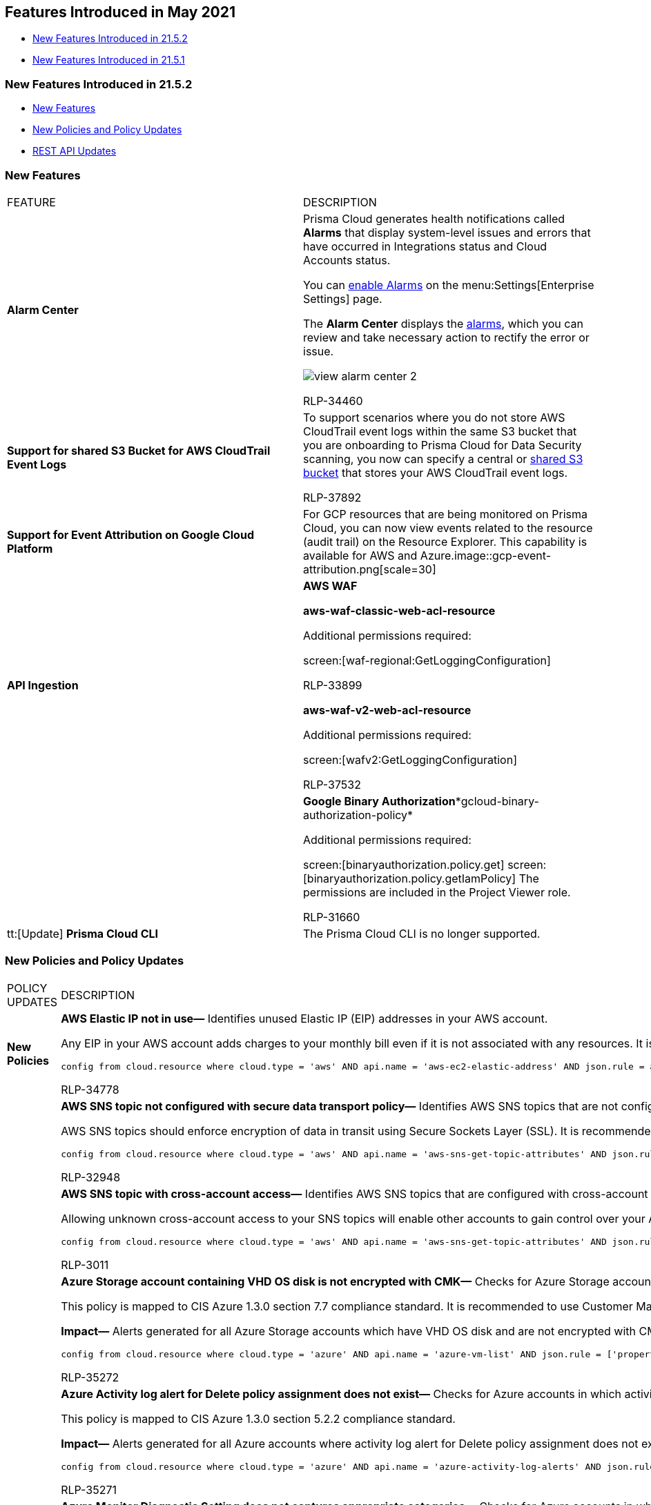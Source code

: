 [#id36abfb42-d2d9-4f37-add6-50a88ed94b55]
== Features Introduced in May 2021

* xref:#id090d2cbd-26d9-4f15-8739-d5eec30ec6bd[New Features Introduced in 21.5.2]
* xref:#BCFJGJGDE7[New Features Introduced in 21.5.1]


[#id090d2cbd-26d9-4f15-8739-d5eec30ec6bd]
=== New Features Introduced in 21.5.2

* xref:#id5d9ebbee-d6a0-4783-9577-93a9ef4ac230[New Features]
* xref:#idb3853f38-6ca1-4c59-b794-8ee2c0743235[New Policies and Policy Updates]
* xref:#id1dbc2b03-4ac8-4a27-b2dd-d69794b637ea[REST API Updates]


[#id5d9ebbee-d6a0-4783-9577-93a9ef4ac230]
=== New Features

[cols="50%a,50%a"]
|===
|FEATURE
|DESCRIPTION


|*Alarm Center*
|Prisma Cloud generates health notifications called *Alarms* that display system-level issues and errors that have occurred in Integrations status and Cloud Accounts status.

You can https://docs.paloaltonetworks.com/prisma/prisma-cloud/prisma-cloud-admin/manage-prisma-cloud-administrators/define-prisma-cloud-enterprise-settings.html[enable Alarms] on the menu:Settings[Enterprise Settings] page.

The *Alarm Center* displays the https://docs.paloaltonetworks.com/prisma/prisma-cloud/prisma-cloud-admin/manage-prisma-cloud-alarms.html[alarms], which you can review and take necessary action to rectify the error or issue.

image::view-alarm-center-2.png[scale=40]

+++<draft-comment>RLP-34460</draft-comment>+++


|*Support for shared S3 Bucket for AWS CloudTrail Event Logs*
|To support scenarios where you do not store AWS CloudTrail event logs within the same S3 bucket that you are onboarding to Prisma Cloud for Data Security scanning, you now can specify a central or https://docs.paloaltonetworks.com/prisma/prisma-cloud/prisma-cloud-admin/prisma-cloud-data-security/enable-data-security-module/add-a-common-s3-bucket-for-aws-cloudtrail.html[shared S3 bucket] that stores your AWS CloudTrail event logs.

+++<draft-comment>RLP-37892</draft-comment>+++


|*Support for Event Attribution on Google Cloud Platform*
|For GCP resources that are being monitored on Prisma Cloud, you can now view events related to the resource (audit trail) on the Resource Explorer. This capability is available for AWS and Azure.image::gcp-event-attribution.png[scale=30]


|*API Ingestion*
|*AWS WAF*

*aws-waf-classic-web-acl-resource*

Additional permissions required:

screen:[waf-regional:GetLoggingConfiguration]

+++<draft-comment>RLP-33899</draft-comment>+++

*aws-waf-v2-web-acl-resource*

Additional permissions required:

screen:[wafv2:GetLoggingConfiguration]

+++<draft-comment>RLP-37532</draft-comment>+++


|
|*Google Binary Authorization**gcloud-binary-authorization-policy*

Additional permissions required:

screen:[binaryauthorization.policy.get] screen:[binaryauthorization.policy.getIamPolicy] The permissions are included in the Project Viewer role.

+++<draft-comment>RLP-31660</draft-comment>+++


|tt:[Update] *Prisma Cloud CLI*
|The Prisma Cloud CLI is no longer supported.

|===


[#idb3853f38-6ca1-4c59-b794-8ee2c0743235]
=== New Policies and Policy Updates

[cols="50%a,50%a"]
|===
|POLICY UPDATES
|DESCRIPTION


|*New Policies*
|*AWS Elastic IP not in use—* Identifies unused Elastic IP (EIP) addresses in your AWS account.

Any EIP in your AWS account adds charges to your monthly bill even if it is not associated with any resources. It is recommended to remove EIPs that are not associated with any resources.

----
config from cloud.resource where cloud.type = 'aws' AND api.name = 'aws-ec2-elastic-address' AND json.rule = associationId does not exist
----

+++<draft-comment>RLP-34778</draft-comment>+++


|
|*AWS SNS topic not configured with secure data transport policy—* Identifies AWS SNS topics that are not configured with a secure data transport policy.

AWS SNS topics should enforce encryption of data in transit using Secure Sockets Layer (SSL). It is recommended to add an SNS policy that explicitly denies publish access from anybody who browses to Amazon SNS topics if they are not accessed through HTTPS.

----
config from cloud.resource where cloud.type = 'aws' AND api.name = 'aws-sns-get-topic-attributes' AND json.rule = Policy.Statement[?any((Principal.AWS equals * or Principal equals *) and Condition.Bool.aws:SecureTransport does not exist and Action contains Publish)] exists or Policy.Statement[?any((Effect equals Allow and Action contains Publish and (Principal.AWS equals * or Principal equals *) and (Condition.Bool.aws:SecureTransport contains false or Condition.Bool.aws:SecureTransport contains FALSE)) or (Effect equals Deny and Action contains Publish and (Principal.AWS equals * or Principal equals *) and (Condition.Bool.aws:SecureTransport contains true or Condition.Bool.aws:SecureTransport contains TRUE)))] exists
----

+++<draft-comment>RLP-32948</draft-comment>+++


|
|*AWS SNS topic with cross-account access—* Identifies AWS SNS topics that are configured with cross-account access.

Allowing unknown cross-account access to your SNS topics will enable other accounts to gain control over your AWS SNS topics. To prevent unknown cross-account access, allow only trusted entities to access your Amazon SNS topics by implementing the appropriate SNS policies.

----
config from cloud.resource where cloud.type = 'aws' AND api.name = 'aws-sns-get-topic-attributes' AND json.rule = Policy.Statement[?any(Effect equals Allow and (Principal.AWS does not equal * and Principal does not equal * and Principal.AWS contains arn))] exists
----

+++<draft-comment>RLP-3011</draft-comment>+++


|
|*Azure Storage account containing VHD OS disk is not encrypted with CMK—* Checks for Azure Storage accounts containing VHD OS disk that are not encrypted with CMK.

This policy is mapped to CIS Azure 1.3.0 section 7.7 compliance standard. It is recommended to use Customer Managed Keys to encrypt data in Azure Storage accounts for better data control.

*Impact—* Alerts generated for all Azure Storage accounts which have VHD OS disk and are not encrypted with CMK.

----
config from cloud.resource where cloud.type = 'azure' AND api.name = 'azure-vm-list' AND json.rule = ['properties.storageProfile'].osDisk.vhd.uri exists and powerState contains running as X; config from cloud.resource where api.name = 'azure-storage-account-list' AND json.rule = properties.encryption.keySource equals "Microsoft.Storage" as Y; filter "$.['X'].['properties.storageProfile'].['osDisk'].['vhd'].['uri'] contains $.Y.name"; show Y;
----

+++<draft-comment>RLP-35272</draft-comment>+++


|
|*Azure Activity log alert for Delete policy assignment does not exist—* Checks for Azure accounts in which activity log alert for Delete policy assignment does not exist.

This policy is mapped to CIS Azure 1.3.0 section 5.2.2 compliance standard.

*Impact—* Alerts generated for all Azure accounts where activity log alert for Delete policy assignment does not exist.

----
config from cloud.resource where cloud.type = 'azure' AND api.name = 'azure-activity-log-alerts' AND json.rule = "location equals Global and properties.scopes[*] does not contain resourceGroups and properties.enabled equals true and properties.condition.allOf[?(@.field=='operationName')].equals equals Microsoft.Authorization/policyAssignments/delete" as X; count(X) less than 1
----

+++<draft-comment>RLP-35271</draft-comment>+++


|
|*Azure Monitor Diagnostic Setting does not captures appropriate categories—* Checks for Azure accounts in which Monitor Diagnostic Setting does not captures appropriate categories.

This policy is mapped to CIS Azure 1.3.0 section 5.1.2 compliance standard.

*Impact—* Alerts generated for all Azure accounts where Monitor Diagnostic Setting does not captures appropriate categories.

----
config from cloud.resource where cloud.type = 'azure' AND api.name = 'azure-monitor-log-profiles-list' AND json.rule = properties.logs[?any((enabled is true and category equals Administrative))] exists and properties.logs[?any((enabled is true and category equals Alert))] exists and properties.logs[?any((enabled is true and category equals Policy))] exists and properties.logs[?any((enabled is true and category equals Security))] exists as X; count(X) less than 1
----

+++<draft-comment>RLP-35270</draft-comment>+++


|
|*OCI users Auth Tokens aged more than 90 days—* Identifies user authentication tokens on the OCI platform that have not been rotated in more than 90 days.

As a best practice, rotate the authentication tokens on a regular basis to protect access directly, via SDKs, or OCI CLI.

----
 config from cloud.resource where cloud.type = 'oci' AND api.name = 'oci-iam-user' AND json.rule = 'authTokens[?any(lifecycleState equals ACTIVE and (_DateTime.ageInDays(timeCreated) > 90))] exists'
----

+++<draft-comment>RLP-37648</draft-comment>+++


|
|*OCI users customer secret keys have aged more than 90 days without being rotated—* Identifies customer secret keys on the OCI platform that have not been rotated in more than 90 days.

As a best practice, rotate customer secret keys on a regular basis to protect access directly, via SDKs, or OCI CLI.

----
config from cloud.resource where cloud.type = 'oci' AND api.name = 'oci-iam-user' AND json.rule = 'customerSecretKeys[?any(lifecycleState equals ACTIVE and (_DateTime.ageInDays(timeCreated) > 90))] exists'
----

+++<draft-comment>RLP-37647</draft-comment>+++


|*Policy Updates—RQL and Metadata*
|*AWS Customer Master Key (CMK) rotation is not enabled* to exclude inactive keys

The RQL has been updated with an additional key state check to improve the accuracy of alerts. The description and recommendation have also been updated to maintain a consistent format across all policies.

*Impact—* The previous alerts generated for disabled KMS keys will be resolved as Policy_Updated.

+++<draft-comment>RLP-36783</draft-comment>+++


|
|Add extra status check for *AWS EC2 instances with Public IP and associated with Security Groups have Internet Access*

The RQL has been updated with an extra state check to improve the accuracy of alerts, and the RQL has been optimized using the new nested array grammar.

*Impact—* The previous alerts raised for non-running EC2 instances will be resolved as Policy_Updated.

+++<draft-comment>RLP-36782</draft-comment>+++


|
|*AWS SQS server side encryption not enabled*

The policy description has been updated to maintain a consistent format across all policies and the recommendation has been updated as per recent AWS UI changes.

*Impact—* None.

*AWS CloudFormation stack configured without SNS topic*

The recommendation has been updated as per recent AWS UI changes.

*Impact—* None.

+++<draft-comment>RLP-36618</draft-comment>+++


|
|*GCP SQL database instance is not configured with automated backups*

The policy is now modified to exclude ON_PREMISES_INSTANCE and READ_REPLICA_INSTANCE of SQL instances.

*Impact—* The RQL modification resolves the false positives for ON_PREMISES_INSTANCE and READ_REPLICA_INSTANCE as Policy_Updated. There will be a decrease in the number of alerts generated.

+++<draft-comment>RLP-37066</draft-comment>+++


|
|*AWS IAM Groups with Administrator Access Permissions* extra whitespace

The extra space at the end of the 'AWS IAM Groups with Administrator Access Permissions' policy is removed.

*Impact—* None.

+++<draft-comment>RLP-37135</draft-comment>+++


|
|*GCP VM instances have block project-wide SSH keys feature disabled*

Remediation CLI is added for this policy.

Additional permissions required: screen:[compute.instances.setMetadata]

*Impact—* None.

+++<draft-comment>RLP-36948</draft-comment>+++


|
|*Two anomaly.type attributes renamed*

The names have been changed for the following two event query attributes:

----
anomaly.type
----

* From
+
----
Bruteforce Login
----
+
to
+
----
Excessive Login Failures
----

* From
+
----
Unusual compute resource provisioning anomaly
----
+
to
+
----
Anomalous Compute Provisioning
----

*Impact—* None.

+++<draft-comment>RLP-38151</draft-comment>+++


|
|*Updated Audit Logs information for Anomaly Settings changes*

The information displayed in the UI is updated for the following audit logs generated by anomaly settings changes:

* *Name—* Changed from *enterprise_settings* to the name of the policy for which the settings were changed

* *Resource—* Changed from *Anomalies Settings* to *Anomaly Settings*

* *Operation—* Changed from policy ID to policy name

* *Alert Disposition for UEBA Policies—* Changed from an internal threshold score to *conservative/moderate/aggressive* string

*Impact—* None.

*Old log information*

image::rlp-38094-old.png[scale=50]

*New log information*

image::rlp-38094-new.png[scale=50]

+++<draft-comment>RLP-38094</draft-comment>+++


|
|*Update RQL for VM instance policies*

The RQL is modified for the following policies:

* *GCP VM instances have block project-wide SSH keys feature disabled*

* *GCP VM instances with excessive service account permissions*

* *GCP VM disks not encrypted with Customer-Supplied Encryption Keys (CSEK)*

* *GCP VM instances have IP Forwarding enabled*

* *VM Instances enabled with Pre-Emptible termination*

* *GCP VM instance using a default service account with full access to all Cloud APIs*

* *GCP VM instance with the external IP address*

* *VM instances without metadata, zone or label information*

* *GCP VM instance configured with default service account*

* *VM Instances without any Custom metadata information*

* *GCP VM instances have serial port access enabled*

* *GCP VM instance with Shielded VM features disabled*

* *VM Instances without any Label information*
+
The names are modified for the following policies:
+
** *VM Instances enabled with Pre-Emptible termination*

** *VM instances without metadata, zone or label information*

** *VM Instances without any Label information*

** *VM Instances without any custom metadata information*
+
The policies have the following changes:
+
*** The GCP VM policies with high alerts had their RQL modified to check the status of the VM instances. The RQL has been modified to alert instances with the status of *Running*.

*** The GKE label *goog-gke-node* had its check removed from policies as a customer request to resolve inconsistencies associated with GKE instances.

*** The RQL grammar for *VM Instances without any Custom metadata information* has been updated.

** *Impact—* A high number of alerts will be resolved as Policy_Updated.
+
The names are modified for the following policies:
+
** VM Instances enabled with Pre-Emptible termination

** VM instances without metadata, zone or label information

** VM Instances without any Label information

** VM Instances without any custom metadata information
+
The policies have the following changes:
+
*** The GCP VM policies with high alerts had their RQL modified to check the status of the VM instances. The RQL has been modified to alert instances with the status of *Running*.

*** The GKE label *goog-gke-node* had its check removed from policies as a customer request to resolve inconsistencies associated with GKE instances.

*** The RQL grammar for *VM Instances without any Custom metadata information* has been updated.

** *Impact—* A high number of alerts will be resolved as Policy_Updated.

+++<draft-comment>RLP-36950</draft-comment>+++

|===


[#id1dbc2b03-4ac8-4a27-b2dd-d69794b637ea]
=== REST API Updates

[cols="50%a,50%a"]
|===
|CHANGE
|DESCRIPTION


|New location for the Prisma Cloud API Reference
|The https://prisma.pan.dev/api/cloud/cspm/cspm-api[Prisma Cloud API Reference] is available at a new URL: https://prisma.pan.dev/api/cloud/cspm/cspm-api[https://prisma.pan.dev/api/cloud/cspm/cspm-api]. If you’ve save the old URL as a Favorite or Bookmark, please update it.


|Enterprise Settings APIs
|The response object for the following endpoint includes a new attribute, varname:[alarmEnabled]:

*  userinput:[GET /settings/enterprise] 

|===


[#BCFJGJGDE7]
=== New Features Introduced in 21.5.1

* xref:#id3426a14f-ae9a-4ff3-afe7-dbbe38491f63[New Features]
* xref:#id0cdc2ce3-c7bb-4e9f-89e1-7e8aa3163d39[New Policies and Policy Updates]
* xref:#id74723c45-394a-481d-93f9-6eb47a8ed304[REST API Updates]


[#id3426a14f-ae9a-4ff3-afe7-dbbe38491f63]
=== New Features

[cols="49%a,51%a"]
|===
|FEATURE
|DESCRIPTION


|*Anomaly Settings Updates*
|When you modify the alert disposition or training model thresholds for Anomaly policies, an audit log is generated to record who made the configuration change and when, to help you track and monitor changes.

For User & Entity Behavior Analytics (UEBA) policies, when you modify the alert disposition or training model thresholds, the updated settings are applicable for new alerts. Existing alerts generated using the previous setting remain as-is, and are not marked as *Resolved*.

With this change, UEBA and Network Anomaly policies are consistent in how anomaly settings changes are processed on Prisma Cloud.

+++<draft-comment>RLP-37133</draft-comment>+++

image::2021-ueba-changes.png[scale=30]


|*Integration with Azure Sentinel*
|You can now forward Prisma Cloud alerts to https://docs.paloaltonetworks.com/prisma/prisma-cloud/prisma-cloud-admin/configure-external-integrations-on-prisma-cloud/integrate-prisma-cloud-with-azure-sentinel.html[Azure Sentinel] using HTTP-triggered Logic App workflow and Webhook integration.

image::azure-sentinel-webhook-release-note.png[scale=30]

+++<draft-comment>RLP-36818</draft-comment>+++


|*Centralized Scan Settings for Data Security*
|To help you gauge the volume of data in an S3 bucket and how you have opted to enable scanning, use the updated menu:Settings[Data > Scan Settings]  https://docs.paloaltonetworks.com/prisma/prisma-cloud/prisma-cloud-admin/prisma-cloud-data-security/monitor-data-security-scan-prisma-cloud/data-security-settings.html[page].

The page enables you to select the S3 buckets for the onboarded cloud accounts and modify the scan settings to perform Forward & Backward or Forward-scan only. When enabling the scan, you can also review an estimate of the Prisma Cloud credits that will be used for the selected S3 buckets.

[NOTE]
====
You must use the updated AWS CFT to onboard a cloud account to view bucket size estimates. For already onboarded cloud accounts, the bucket size estimation will not be available.
====

The new table view displays an estimate of the total data in the S3 bucket, and the volume of data eligible for sensitive data scanning, malware scanning, or both based on the supported file types and file size.

image::dlp-scan-settings.png[scale=30]


|*Alerts 2.0*


+++<draft-comment>RLP-37023</draft-comment>+++
|Prisma Cloud is rolling out a new alert subsystem. To help you identify if you are on version 2.0, on the menu:Alerts[Overview] page, check whether the
*Version: 2* label displays on the top right above the *Search* box. With version 2.0, the following changes will take effect:

* Depending on volume of alerts, the time to update the status of an alert can vary when you update an alert rule. For example, if you remove a policy from an alert rule, all open alerts will transition to a resolved state and the time to reflect this change on the interface can depend on the number of corresponding alerts.

* When you modify an alert rule, and the conditions that triggered the alert are no longer valid, the alert is updated as *Resolved*.

* (tt:[New]) The *Active Alert Rules* name associated with an alert displays as *N/A* in the alert details view. This N/A state means that the match criteria changed because of the following reasons:
+
image::alerts-2.0-notification-n-a.png[scale=40]
+
** The alert rule that triggered the alert is disabled or deleted.

** The cloud account is no longer included in the alert rule that triggered the alert.

** The policy that triggered the alert is removed from the alert rule.

* For alert rules with scheduled notifications, the notification is sent when an alert status changes from one state to anotheras tracked in the *Alert Status Updated* timestamp.
+
image::alerts-2.0-notification.png[scale=30]
+
[NOTE]
====
This change will not impact those who have configured notifications for *Open* alerts only.
====


|tt:[Update] *OCI IAM*
|The *oci-iam-user* API have been modified to ingest the *ListCustomerSecretKeys* and *ListAuthTokens* REST APIs.

These additional APIs are ingested using the permissions in the USER_READ role.

+++<draft-comment>RLP-36642</draft-comment>+++


|tt:[Update] *Permission in the AWS CFT*
|The AWS CFTs that enable you add cloud accounts to Prisma Cloud now includes additional permissions to support the Inventory Configuration for S3 buckets. This inventory list file contains the objects and metadata for the objects in the S3 bucket.

----
	{
            "PolicyName": "PrismaCloud-Storage-Inventory-ConfigUpdate",
            "PolicyDocument": {
              "Version": "2012-10-17",
          "Statement": [
                {
                  "Sid": "RequiredForS3InventoryConfiguration",
                  "Action": "s3:PutInventoryConfiguration",
                  "Effect": "Allow",
                  "Resource": "*"
                }
              ]
            }
          }
----

|===


[#id0cdc2ce3-c7bb-4e9f-89e1-7e8aa3163d39]
=== New Policies and Policy Updates

[cols="49%a,51%a"]
|===
|POLICY UPDATES
|DESCRIPTION


|*New Policies*
|*AWS ECS cluster not configured with active services* Identifies ECS clusters that are not configured with active services. ECS service enables you to run and maintain a specified number of instances of a task definition simultaneously in an Amazon ECS cluster. It is recommended to remove Idle ECS clusters to reduce the container attack surface or create new services for the reported ECS cluster.

----
config from cloud.resource where cloud.type = 'aws' AND api.name = 'aws-ecs-cluster' AND json.rule = status equals ACTIVE and activeServicesCount equals 0
----

+++<draft-comment>RLP-35951</draft-comment>+++


|
|*AWS ECS cluster not configured with a registered instance* Identifies ECS clusters that are not configured with a registered instance. The ECS container instance is an Amazon EC2 instance that is running the Amazon ECS container agent, and has been registered into an Amazon ECS cluster. It is recommended to remove idle ECS clusters to reduce the container attack surface or to register a new instance for the reported ECS cluster.

----
config from cloud.resource where api.name = 'aws-ecs-service' AND json.rule = launchType equals EC2 as X; config from cloud.resource where api.name = 'aws-ecs-cluster' AND json.rule = status equals ACTIVE and registeredContainerInstancesCount equals 0 as Y; filter '$.X.clusterArn equals $.Y.clusterArn'; show Y;
----

+++<draft-comment>RLP-35952</draft-comment>+++


|
|*AWS Amazon Machine Image (AMI) infected with mining malware* Identifies Amazon Machine Images (AMIs) that are infected with mining malware. Research showed that an AMI Windows 2008 was hosted by an unverified vendor and contained malicious code running an unidentified crypto miner (Monero). It is recommended to delete such AMIs to protect from malicious activity and attacks.

----
config from cloud.resource where cloud.type = 'aws' AND api.name='aws-ec2-describe-images' AND json.rule = image.platform contains windows and image.imageId contains ami-1e542176
----

+++<draft-comment>RLP-29943</draft-comment>+++


|
|*AWS SNS topic is exposed to unauthorized access* Identifies AWS SNS topics that are exposed to unauthorized access. Amazon Simple Notification Service (Amazon SNS) is a web service that coordinates and manages the delivery or sending of messages to subscribing endpoints or clients. To protect these messages from attackers and unauthorized access, permissions should be given to only authorized users.

----
 config from cloud.resource where cloud.type = 'aws' AND api.name = 'aws-sns-get-topic-attributes' AND json.rule = Policy.Statement[?any(Effect equals Allow and (Principal.AWS equals * or Principal equals *) and Condition does not exist)] exists
----

+++<draft-comment>RLP-3015</draft-comment>+++


|
|*Azure Security Center Defender set to Off for Container Registries* Checks Azure Security Center and determines if the Defender setting for Container Registries is set to *Off*. This could impact alerts being generated for all Azure Security Center where the Defender setting is Off for Container Registries. This policy is mapped to CIS Azure 1.3.0 section 2.7 compliance standard.

----
config from cloud.resource where cloud.type = 'azure' AND api.name = 'azure-security-center-settings' AND json.rule = pricings[?any( name equals ContainerRegistry and properties.pricingTier does not equal Standard)] exists
----

+++<draft-comment>RLP-35268</draft-comment>+++


|
|*Azure Security Center Defender set to Off for SQL servers on machines* Checks Azure Security Center and determines if the Defender setting for SQL servers on machines is set to *Off*. This could impact alerts being generated for all Azure Security Center where the Defender setting on machines is set to *Off* for SQL servers. This policy is mapped to CIS Azure 1.3.0 section 2.4 compliance standard.

----
config from cloud.resource where cloud.type = 'azure' AND api.name = 'azure-security-center-settings' AND json.rule = pricings[?any( name equals SqlServerVirtualMachines and properties.pricingTier does not equal Standard)] exists
----

+++<draft-comment>RLP-35267</draft-comment>+++


|
|*Anomalous Compute Provisioning Activity* The new Anomaly policy detects unusual activity related to the provisioning of compute resources such as high number of instances being brought up, the provisioning activity originating from TOR nodes or from multiple distant locations in a short duration of time. This behavior typically indicates the creation of an unauthorized network of compute instances for cryptojacking.


|*Policy Updates*
|*AWS IAM policy allows assume role permission across all services* The RQL is updated to exclude unattached policies from reporting and is modified as follows:

----
config from cloud.resource where cloud.type = 'aws' and api.name = 'aws-iam-get-policy-version' AND json.rule = isAttached is true and document.Statement[?any(Effect equals Allow and Action contains sts:AssumeRole and Resource equals * and Condition does not exist)] exists
----


*Impact—* Existing alerts generated for unattached policies will be resolved as Policy_Updated.

+++<draft-comment>RLP-36286</draft-comment>+++


|
|*Azure Load Balancer diagnostics logs are disabled* The policy recommendation has been updated because the steps for Azure Load Balancer with Basic SKU was missing.

*Impact—* No impact on existing alerts.

+++<draft-comment>RLP-36361</draft-comment>+++


|
|*GCP Projects have OS Login Disabled* The policy RQL is modified as follows:

----
config from cloud.resource where cloud.type = 'gcp' AND api.name = 'gcloud-compute-project-info' AND json.rule = 'commonInstanceMetadata.items[*].key does not contain enable-oslogin or (commonInstanceMetadata.items[?any(key contains enable-oslogin and (value contains false or value contains FALSE))] exists)'
----


*Impact—* This updates the accuracy of alerts and reduces the number of alerts that are generated.

+++<draft-comment>RLP-36687</draft-comment>+++


|
|*GCP Firewall rules allow inbound traffic from anywhere with no target tags set* The policy RQL is modified to escape *Deny* rules because the policy was giving false positives due to the policy RQL not being set to check if the GCP is an *Allow* or a *Deny* rule.

The policy RQL is modified as follows:

----
config from cloud.resource where cloud.type = 'gcp' AND api.name='gcloud-compute-firewall-rules-list' AND json.rule = 'direction equals "INGRESS" and allowed[*] exists and sourceRanges[*] contains 0.0.0.0/0 and targetTags[*] does not exist and targetServiceAccounts[*] does not exist' 
----


*Impact—* The update is going to resolve false positive alerts and therefore reduce the number of alerts being generated.

+++<draft-comment>RLP-36639</draft-comment>+++

|===


[#id74723c45-394a-481d-93f9-6eb47a8ed304]
=== REST API Updates

[cols="49%a,51%a"]
|===
|CHANGE
|DESCRIPTION


|New Data Security APIs
|The following new Data Security APIs are available:

*  userinput:[GET /dlp/api/v1/object-inventory/resource] 
+
Lists AWS S3 bucket resources and corresponding amounts of data eligible for sensitive data scans, malware scans, or both, based on supported file types and file sizes.

*  userinput:[PUT /dlp/api/config/v2/resource] 
+
Updates the data security settings scan configuration for specific resources.


|Account Group API update
|A successful userinput:[POST /cloud/group] request to create an account group now returns the created account group.

|===



